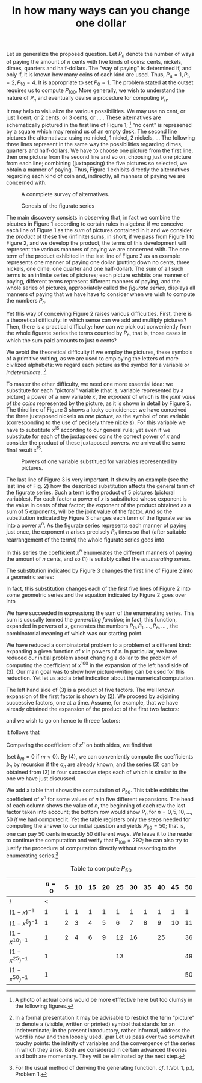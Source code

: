 #+OPTIONS: toc:nil
#+LaTeX_CLASS_OPTIONS: [a4paper]
#+LaTeX_CLASS_OPTIONS: [leqno]
#+LaTeX_HEADER: \usepackage{biblatex}
#+LaTeX_HEADER: \bibliography{change-one-dollar.bib}

#+TITLE: In how many ways can you change one dollar\cite{10.2307/2309555}


# From Polya, G. “On Picture-Writing.” The American Mathematical
# Monthly, vol. 63, no. 10, 1956, pp. 689–697. JSTOR, JSTOR,
# www.jstor.org/stable/2309555.

Let us generalize the proposed question.  Let $P_{n}$ denote the
number of ways of paying the amount of $n$ cents with five kinds of
coins: cents, nickels, dimes, quarters and half-dollars.  The "way of
paying" is determined if, and only if, it is known how many coins of
each kind are used.  Thus, $P_{4}=1, P_{5}=2, P_{10} = 4$.  It is
appropriate to set $P_{0}=1$.  The problem stated at the outset
requires us to compute $P_{100}$.  More generally, we wish to
understand the nature of $P_{n}$ and eventually devise a procedure
for computing $P_{n}$.

It may help to visiualize the various possibilities.  We may use no
cent, or just 1 cent, or 2 cents, or 3 cents, or ... .  These
alternatives are schematically pictured in the first line of Figure 1;
[fn::A photo of actual coins would be more efffective here but too
clumsy in the following figures.] "no cent" is represened by a square
which may remind us of an empty desk.  The second line pictures the
alternatives: using no nickel, 1 nickel, 2 nickels, ... The following
three lines represent in the same way the possibilities regarding
dimes, quarters and half-dollars.  We have to choose one picture from
the first line, then one picture from the second line and so on,
choosing just one picture from each line; combining (juxtaposing) the
five pictures so selected, we obtain a manner of paying.  Thus, Figure
1 exhibits directly the alternatives regarding each kind of coin and,
indirectly, all manners of paying we are concerned with.

#+CAPTION: A conmplete survey of alternatives.
#+NAME:   fig1
[[./fig1.png]]

#+CAPTION: Genesis of the figurate series
#+NAME: fig2
[[./fig2.png]]

The main discovery consists in observing that, in fact we combine the
picutres in Figure 1 according to certain rules in algebra: if we
conceive each line of Figure 1 as the /sum/ of pictures contained in
it and we consider the /product/ of these five (infinite) sums, in
short, if we pass from Figure 1 to Figure 2, and we develop the
product, the terms of this development will represent the various
manners of paying we are concerned with.  The one term of the product
exhibited in the last line of Figure 2 as an example represents one
manner of paying one dollar (putting down no cents, three nickels, one
dime, one quarter and one half-dollar).  The sum of all such terms is
an infinite series of pictures; each picture exhibits one manner of
paying, different terms represent different manners of paying, and the
whole series of pictures, appropriately called the /figurate series/,
displays all manners of paying that we have have to consider when we
wish to compute the numbers $P_{n}$.

Yet this way of conceiving Figure 2 raises various difficulties.
First, there is a theoretical difficulty: in which sense can we add
and multiply pictures?  Then, there is a practical difficulty: how can
we pick out conveniently from the whole figurate series the terms
counted by $P_{n}$, that is, those cases in which the sum paid amounts
to just $n$ cents?

We avoid the theoretical difficulty if we employ the pictures, these
symbols of a primitive writing, as we are used to employing the
letters of more civilized alphabets: we regard each picture as the
symbol for a variable or /indeterminate/.
[fn::In a formal presentation it may be advisable to restrict
the term "picture" to denote a (visible, written or printed) symbol
that stands for an indeterminate; in the present introductory, rather
informal, address the word is now and then loosely used.
\par
Let us pass over two somewhat touchy points: the infinity of variables
and the convergence of the series in which they arise.  Both are
considered in certain advanced theories and both are momentary.  They
will be eliminated by the next step.]

To master the other difficulty, we need one more essential idea: we
substitute for each "pictoral" variable (that is, variable represented
by a picture) a power of a new variable $x$, the /exponent/ of which
is the /joint value of the coins/ represented by the picture, as it is
shown in detail by Figure 3.  The third line of Figure 3 shows a lucky
coincidence: we have conceived the three juxtaposed nickels as /one
picture/, as the symbol of one variable (corresponding to the use of
pecisely three nickels).  For this variable we have to substitute
$x^{15}$ according to our general rule; yet even if we substitute for
each of the juxtaposed coins the correct power of $x$ and consider the
product of these juxtaposed powers. we arrive at the same final result
$x^{15}$.

#+CAPTION: Powers of one variable substitued for variables represented by pictures.
#+NAME: fig3
[[./fig3.png]]

The last line of Figure 3 is very important.  It show by an example
(see the last line of Fig. 2) how the described substitution affects
the general term of the figurate series.  Such a term is the product
of 5 pictures (pictoral variables).  For each factor a power of $x$ is
substituted whose exponent is the value in cents of that factor; the
exponent of the product obtained as a sum of 5 exponents, will be the
joint value of the factor.  And so the substitution indicated by
Figure 3 changes each term of the figurate series into a power
$x^{n}$.  As the figurate series represents each manner of paying just
once, the exponent $n$ arises precisely $P_{n}$ times so that (after
suitable rearrangement of the terms) the whole figurate series goes
into

\begin{equation}
P_{0} + P_{1}x + P_{2}x^{2} + ... + P_{n}x^{n} + ... .\tag{1}
\end{equation}

In this series the coefficient $x^{n}$ enumerates the different
manners of paying the amount of $n$ cents, and so (1) is suitably
called the /enumerating series/.

The substitution indicated by Figure 3 changes the first line of
Figure 2 into a geometric series:

\begin{equation}
1 + x + x^{2} + x^{3} + ... = (1 - x)^{-1}.\tag{2}
\end{equation}

In fact, this substitution changes each of the first five lines of
Figure 2 into some geometric series and the equation indicated by
Figure 2 goes over into

\begin{equation}
(1 - x)^{-1}(1 - x^{5})^{-1}(1 - x^{10})^{-1}(1 - x^{25})^{-1}(1 -
x^{50})^{-1} = P_{0} + P_{1}x + P_{2}x^{2} + ... + P_{n}x^{n} +
... .\tag{3}
\end{equation}

We have succeeded in expressiong the sum of the enumerating series.
This sum is ususally termed the /generating function/; in fact, this
function, expanded in powers of $x$, generates the numbers \(P_{0},
P_{1}, ..., P_{n}, ...\) , the combinatorial meaning of which was our
starting point.

We have reduced a combinatorial problem to a problem of a different
kind: expanding a given function of $x$ in powers of $x$.  In
particular, we have reduced our initial problem about changing a
dollar to the problem of computing the coefficient of $x^{100}$ in the
expansion of the left hand side of (3).  Our main goal was to show how
picture-writing can be used for this reduction.  Yet let us add a
brief indication about the numerical computation.

The left hand side of (3) is a product of five factors.  The well
known expansion of the first factor is shown by (2).  We proceed by
adjoining successive factors, one at a time.  Assume, for example,
that we have already obtained the expansion of the product of the
first two factors:

\begin{equation*}
(1 - x)^{-1}(1 - x^{5})^{-1} = a_{0} + a_{1}x + a_{2}x^{2} + ... ,
\end{equation*}

and we wish to go on hence to threee factors:

\begin{equation*}
(1 - x)^{-1}(1 - x^{5})^{-1}(1 - x^{10})^{-1} = b_{0} + b_{1}x +
b_{2}x^{2} + ... .
\end{equation*}

It follows that

\begin{equation*}
(b_{0} + b_{1}x + b_{2}x^{2} + ...)(1 - x^{10}) = a_{0} + a_{1}x +
a_{2}x^{2} + ... .
\end{equation*}

Comparing the coefficient of $x^{n}$ on both sides, we find that

\begin{equation}
b_{n} = b_{n - 10} + a_{n}\tag{4}
\end{equation}

(set $b_{m} = 0$ if $m < 0$). By (4), we can conveniently compute the
coefficients $b_{n}$ by recursion if the $a_{n}$ are already known, and
the series (3) can be obtained from (2) in four successive steps each
of which is similar to the one we have just discussed.

We add a table that shows the computation of $P_{50}$.  This table
exhibits the coefficient of $x^n$ for some values of $n$ in five
different expansions.  The head of each column shows the value of $n$,
the beginning of each row the last factor taken into account; the
bottom row would show $P_{n}$ for $n = 0, 5, 10, ..., 50$ /if/ we had
computed it.  Yet the table registers only the steps needed for
computing the answer to our initial question and yields $P_{50} = 50$;
that is, one can pay 50 cents in exactly 50 different ways.  We leave
it to the reader to continue the computation and verify that $P_{100}
= 292$; he can also try to justify the procedure of computation
directly without resorting to the enumerating series.[fn::For the
usual method of deriving the generating function, /cf/. 1.Vol. 1, p.1,
Problem 1.]


#+CAPTION: Table to compute $P_{50}$
#+NAME: tab:basic-data
|                   | $n=0$ | 5 | 10 | 15 | 20 | 25 | 30 | 35 | 40 | 45 | 50 |
|-------------------+-------+---+----+----+----+----+----+----+----+----+----|
| /                 |     < |   |    |    |    |    |    |    |    |    |    |
| $(1-x)^{-1}$      |     1 | 1 |  1 |  1 |  1 |  1 |  1 |  1 |  1 |  1 |  1 |
| $(1-x^{5})^{-1}$  |     1 | 2 |  3 |  4 |  5 |  6 |  7 |  8 |  9 | 10 | 11 |
| $(1-x^{10})^{-1}$ |     1 | 2 |  4 |  6 |  9 | 12 | 16 |    | 25 |    | 36 |
| $(1-x^{25})^{-1}$ |     1 |   |    |    |    | 13 |    |    |    |    | 49 |
| $(1-x^{50})^{-1}$ |     1 |   |    |    |    |    |    |    |    |    | 50 |

\printbibliography
